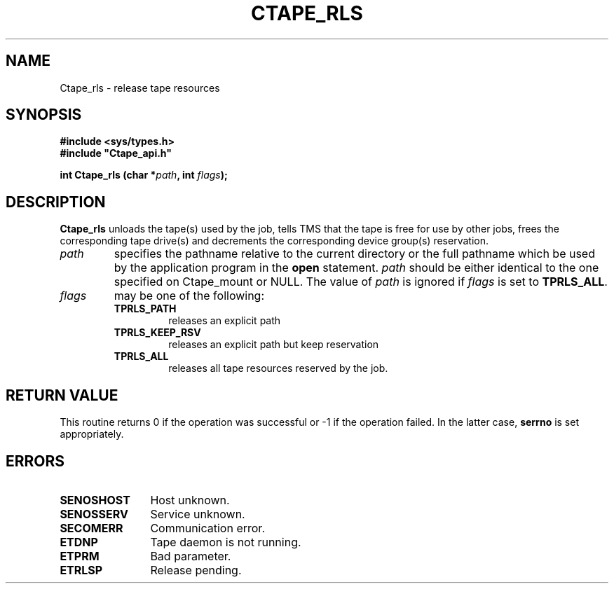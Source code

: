 .\" $Id: Ctape_rls.man,v 1.2 1999/09/02 15:06:28 baud Exp $ CERN IT-PDP/DM Jean-Philippe Baud
.\" Copyright (C) 1990-1999 by CERN/IT/PDP/DM
.\" All rights reserved
.\"
.TH CTAPE_RLS l "$Date: 1999/09/02 15:06:28 $"
.SH NAME
Ctape_rls \- release tape resources
.SH SYNOPSIS
.B #include <sys/types.h>
.br
\fB#include "Ctape_api.h"\fR
.sp
.BI "int Ctape_rls (char *" path ,
.BI "int " flags );
.SH DESCRIPTION
.B Ctape_rls
unloads the tape(s) used by the job, tells TMS that the tape
is free for use by other jobs, frees the corresponding tape drive(s)
and decrements the corresponding device group(s) reservation.
.TP
.I path
specifies the pathname relative to the current directory or the full pathname
which be used by the application program in the
.B open
statement.
.I path
should be either identical to the one specified on Ctape_mount or NULL.
The value of
.I path
is ignored if
.I flags
is set to
.BR TPRLS_ALL .
.TP
.I flags
may be one of the following:
.RS
.TP
.B TPRLS_PATH
releases an explicit path
.TP
.B TPRLS_KEEP_RSV
releases an explicit path but keep reservation
.TP
.B TPRLS_ALL
releases all tape resources reserved by the job.
.RE
.SH RETURN VALUE
This routine returns 0 if the operation was successful or -1 if the operation
failed. In the latter case,
.B serrno
is set appropriately.
.SH ERRORS
.TP 1.2i
.B SENOSHOST
Host unknown.
.TP
.B SENOSSERV
Service unknown.
.TP
.B SECOMERR
Communication error.
.TP
.B ETDNP
Tape daemon is not running.
.TP
.B ETPRM
Bad parameter.
.TP
.B ETRLSP
Release pending.
